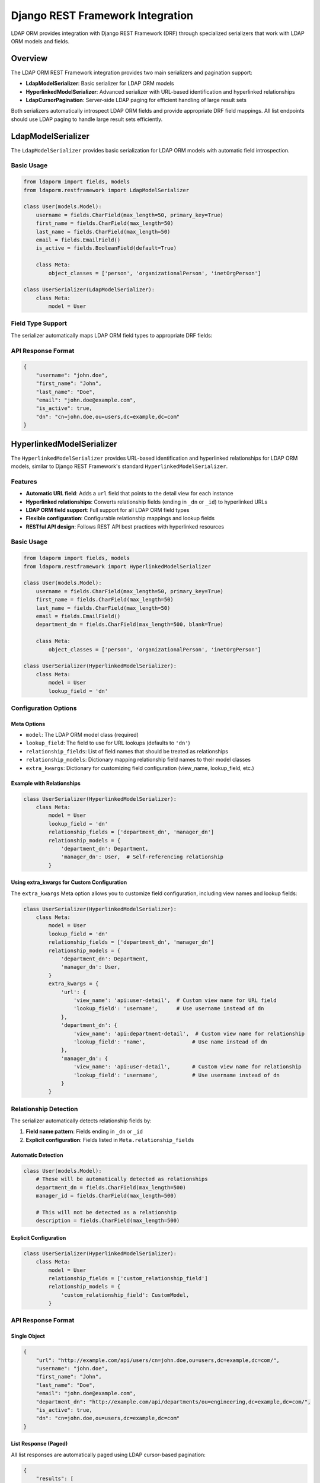 Django REST Framework Integration
=================================

LDAP ORM provides integration with Django REST Framework (DRF) through specialized serializers that work with LDAP ORM models and fields.

Overview
--------

The LDAP ORM REST Framework integration provides two main serializers and pagination support:

* **LdapModelSerializer**: Basic serializer for LDAP ORM models
* **HyperlinkedModelSerializer**: Advanced serializer with URL-based identification and hyperlinked relationships
* **LdapCursorPagination**: Server-side LDAP paging for efficient handling of large result sets

Both serializers automatically introspect LDAP ORM fields and provide appropriate DRF field mappings. All list endpoints should use LDAP paging to handle large result sets efficiently.

LdapModelSerializer
-------------------

The ``LdapModelSerializer`` provides basic serialization for LDAP ORM models with automatic field introspection.

Basic Usage
~~~~~~~~~~~

.. code-block:: python

    from ldaporm import fields, models
    from ldaporm.restframework import LdapModelSerializer

    class User(models.Model):
        username = fields.CharField(max_length=50, primary_key=True)
        first_name = fields.CharField(max_length=50)
        last_name = fields.CharField(max_length=50)
        email = fields.EmailField()
        is_active = fields.BooleanField(default=True)

        class Meta:
            object_classes = ['person', 'organizationalPerson', 'inetOrgPerson']

    class UserSerializer(LdapModelSerializer):
        class Meta:
            model = User

Field Type Support
~~~~~~~~~~~~~~~~~~

The serializer automatically maps LDAP ORM field types to appropriate DRF fields:

+------------------------+------------------+----------------------------------+
| LDAP ORM Field         | DRF Field        | Notes                            |
+========================+==================+==================================+
| ``CharField``          | ``CharField``    | Standard string field            |
+------------------------+------------------+----------------------------------+
| ``IntegerField``       | ``IntegerField`` | Integer field                    |
+------------------------+------------------+----------------------------------+
| ``BooleanField``       | ``BooleanField`` | Boolean field                    |
+------------------------+------------------+----------------------------------+
| ``AllCapsBooleanField``| ``BooleanField`` | Boolean field (uppercase LDAP)   |
+------------------------+------------------+----------------------------------+
| ``DateTimeField``      | ``DateTimeField``| DateTime field                   |
+------------------------+------------------+----------------------------------+
| ``ActiveDirectoryTimestampField``| ``DateTimeField``| DateTime field                   |
+------------------------+------------------+----------------------------------+
| ``DateField``          | ``DateField``    | Date field                       |
+------------------------+------------------+----------------------------------+
| ``EmailForwardField``  | ``EmailField``   | Email field with forwarding      |
+------------------------+------------------+----------------------------------+
| ``EmailField``         | ``EmailField``   | Email field with validation      |
+------------------------+------------------+----------------------------------+
| ``CharListField``      | ``ListField``    | List of strings                  |
+------------------------+------------------+----------------------------------+

API Response Format
~~~~~~~~~~~~~~~~~~~

.. code-block:: json

    {
        "username": "john.doe",
        "first_name": "John",
        "last_name": "Doe",
        "email": "john.doe@example.com",
        "is_active": true,
        "dn": "cn=john.doe,ou=users,dc=example,dc=com"
    }

HyperlinkedModelSerializer
--------------------------

The ``HyperlinkedModelSerializer`` provides URL-based identification and hyperlinked relationships for LDAP ORM models, similar to Django REST Framework's standard ``HyperlinkedModelSerializer``.

Features
~~~~~~~~

* **Automatic URL field**: Adds a ``url`` field that points to the detail view for each instance
* **Hyperlinked relationships**: Converts relationship fields (ending in ``_dn`` or ``_id``) to hyperlinked URLs
* **LDAP ORM field support**: Full support for all LDAP ORM field types
* **Flexible configuration**: Configurable relationship mappings and lookup fields
* **RESTful API design**: Follows REST API best practices with hyperlinked resources

Basic Usage
~~~~~~~~~~~

.. code-block:: python

    from ldaporm import fields, models
    from ldaporm.restframework import HyperlinkedModelSerializer

    class User(models.Model):
        username = fields.CharField(max_length=50, primary_key=True)
        first_name = fields.CharField(max_length=50)
        last_name = fields.CharField(max_length=50)
        email = fields.EmailField()
        department_dn = fields.CharField(max_length=500, blank=True)

        class Meta:
            object_classes = ['person', 'organizationalPerson', 'inetOrgPerson']

    class UserSerializer(HyperlinkedModelSerializer):
        class Meta:
            model = User
            lookup_field = 'dn'

Configuration Options
~~~~~~~~~~~~~~~~~~~~~

Meta Options
^^^^^^^^^^^^

* ``model``: The LDAP ORM model class (required)
* ``lookup_field``: The field to use for URL lookups (defaults to ``'dn'``)
* ``relationship_fields``: List of field names that should be treated as relationships
* ``relationship_models``: Dictionary mapping relationship field names to their model classes
* ``extra_kwargs``: Dictionary for customizing field configuration (view_name, lookup_field, etc.)

Example with Relationships
^^^^^^^^^^^^^^^^^^^^^^^^^^

.. code-block:: python

    class UserSerializer(HyperlinkedModelSerializer):
        class Meta:
            model = User
            lookup_field = 'dn'
            relationship_fields = ['department_dn', 'manager_dn']
            relationship_models = {
                'department_dn': Department,
                'manager_dn': User,  # Self-referencing relationship
            }

Using extra_kwargs for Custom Configuration
^^^^^^^^^^^^^^^^^^^^^^^^^^^^^^^^^^^^^^^^^^^

The ``extra_kwargs`` Meta option allows you to customize field configuration, including view names and lookup fields:

.. code-block:: python

    class UserSerializer(HyperlinkedModelSerializer):
        class Meta:
            model = User
            lookup_field = 'dn'
            relationship_fields = ['department_dn', 'manager_dn']
            relationship_models = {
                'department_dn': Department,
                'manager_dn': User,
            }
            extra_kwargs = {
                'url': {
                    'view_name': 'api:user-detail',  # Custom view name for URL field
                    'lookup_field': 'username',      # Use username instead of dn
                },
                'department_dn': {
                    'view_name': 'api:department-detail',  # Custom view name for relationship
                    'lookup_field': 'name',               # Use name instead of dn
                },
                'manager_dn': {
                    'view_name': 'api:user-detail',       # Custom view name for relationship
                    'lookup_field': 'username',           # Use username instead of dn
                }
            }

Relationship Detection
~~~~~~~~~~~~~~~~~~~~~~

The serializer automatically detects relationship fields by:

1. **Field name pattern**: Fields ending in ``_dn`` or ``_id``
2. **Explicit configuration**: Fields listed in ``Meta.relationship_fields``

Automatic Detection
^^^^^^^^^^^^^^^^^^

.. code-block:: python

    class User(models.Model):
        # These will be automatically detected as relationships
        department_dn = fields.CharField(max_length=500)
        manager_id = fields.CharField(max_length=500)

        # This will not be detected as a relationship
        description = fields.CharField(max_length=500)

Explicit Configuration
^^^^^^^^^^^^^^^^^^^^^^

.. code-block:: python

    class UserSerializer(HyperlinkedModelSerializer):
        class Meta:
            model = User
            relationship_fields = ['custom_relationship_field']
            relationship_models = {
                'custom_relationship_field': CustomModel,
            }

API Response Format
~~~~~~~~~~~~~~~~~~~

Single Object
^^^^^^^^^^^^^

.. code-block:: json

    {
        "url": "http://example.com/api/users/cn=john.doe,ou=users,dc=example,dc=com/",
        "username": "john.doe",
        "first_name": "John",
        "last_name": "Doe",
        "email": "john.doe@example.com",
        "department_dn": "http://example.com/api/departments/ou=engineering,dc=example,dc=com/",
        "is_active": true,
        "dn": "cn=john.doe,ou=users,dc=example,dc=com"
    }

List Response (Paged)
^^^^^^^^^^^^^^^^^^^^^

All list responses are automatically paged using LDAP cursor-based pagination:

.. code-block:: json

    {
        "results": [
            {
                "url": "http://example.com/api/users/cn=john.doe,ou=users,dc=example,dc=com/",
                "username": "john.doe",
                "first_name": "John",
                "last_name": "Doe",
                "email": "john.doe@example.com",
                "department_dn": "http://example.com/api/departments/ou=engineering,dc=example,dc=com/",
                "is_active": true,
                "dn": "cn=john.doe,ou=users,dc=example,dc=com"
            },
            {
                "url": "http://example.com/api/users/cn=jane.smith,ou=users,dc=example,dc=com/",
                "username": "jane.smith",
                "first_name": "Jane",
                "last_name": "Smith",
                "email": "jane.smith@example.com",
                "department_dn": "http://example.com/api/departments/ou=engineering,dc=example,dc=com/",
                "is_active": true,
                "dn": "cn=jane.smith,ou=users,dc=example,dc=com"
            }
        ],
        "has_more": true,
        "next": "http://example.com/api/users/?next_token=dGVzdF9jb29raWVfMTIz"
    }

.. note::

    List responses always include pagination metadata. Use the ``next`` URL to
    retrieve subsequent pages, and check ``has_more`` to determine if more
    results are available.

LDAP Paging
-----------

LDAP ORM provides server-side paging through ``LdapCursorPagination``, which
uses LDAP's ``SimplePagedResultsControl`` for efficient handling of large result
sets.

Why Use LDAP Paging?
~~~~~~~~~~~~~~~~~~~~

* **Prevents timeouts**: Large LDAP queries can cause client or server timeouts
* **Memory efficiency**: Avoids loading entire result sets into memory
* **Server-side processing**: Leverages LDAP server's native paging capabilities
* **Unindexed attributes**: Efficient for queries on unindexed attributes
* **Scalability**: Handles result sets of any size

LdapCursorPagination
~~~~~~~~~~~~~~~~~~~~

The ``LdapCursorPagination`` class provides cursor-based pagination using base64-encoded LDAP cookies:

.. code-block:: python

    from ldaporm.restframework import LdapCursorPagination

    class LdapCursorPagination(BasePagination):
        page_size = 100                    # Default page size
        page_size_query_param = 'page_size' # Query parameter for page size
        max_page_size = 1000               # Maximum allowed page size
        cursor_query_param = 'next_token'  # Query parameter for next page cursor

Basic Usage
^^^^^^^^^^^

.. code-block:: python

    from rest_framework import viewsets
    from ldaporm.restframework import LdapCursorPagination

    class UserViewSet(viewsets.ModelViewSet):
        serializer_class = UserSerializer
        pagination_class = LdapCursorPagination
        lookup_field = 'dn'

        def get_queryset(self):
            return User.objects.all()

Global Configuration
^^^^^^^^^^^^^^^^^^^^

You can configure LDAP paging globally in your Django settings:

.. code-block:: python

    REST_FRAMEWORK = {
        'DEFAULT_PAGINATION_CLASS': 'ldaporm.restframework.LdapCursorPagination',
        'PAGE_SIZE': 100,
    }

API Response Format
^^^^^^^^^^^^^^^^^^^

.. code-block:: json

    {
        "results": [
            {
                "url": "http://example.com/api/users/cn=john.doe,ou=users,dc=example,dc=com/",
                "username": "john.doe",
                "first_name": "John",
                "last_name": "Doe",
                "email": "john.doe@example.com",
                "is_active": true,
                "dn": "cn=john.doe,ou=users,dc=example,dc=com"
            },
            {
                "url": "http://example.com/api/users/cn=jane.smith,ou=users,dc=example,dc=com/",
                "username": "jane.smith",
                "first_name": "Jane",
                "last_name": "Smith",
                "email": "jane.smith@example.com",
                "is_active": true,
                "dn": "cn=jane.smith,ou=users,dc=example,dc=com"
            }
        ],
        "has_more": true,
        "next": "http://example.com/api/users/?next_token=dGVzdF9jb29raWVfMTIz"
    }

Query Parameters
^^^^^^^^^^^^^^^

* ``page_size``: Number of results per page (default: 100, max: 1000)
* ``next_token``: Base64-encoded cursor for the next page

.. note::

    The ``page_size`` parameter is automatically preserved in the ``next`` URL, ensuring that subsequent pages maintain the same page size requested by the user.

Example Requests
^^^^^^^^^^^^^^^

.. code-block:: bash

    # First page
    GET /api/users/

    # Next page
    GET /api/users/?next_token=dGVzdF9jb29raWVfMTIz

    # Custom page size
    GET /api/users/?page_size=50

    # Next page with custom size
    GET /api/users/?page_size=50&next_token=dGVzdF9jb29raWVfMTIz

Paging with Filters
^^^^^^^^^^^^^^^^^^

LDAP paging works seamlessly with filters and other query parameters:

.. code-block:: python

    class UserViewSet(viewsets.ModelViewSet):
        serializer_class = UserSerializer
        pagination_class = LdapCursorPagination
        lookup_field = 'dn'

        def get_queryset(self):
            queryset = User.objects.all()

            # Apply filters
            is_active = self.request.query_params.get('is_active')
            if is_active is not None:
                queryset = queryset.filter(is_active=is_active.lower() == 'true')

            return queryset

.. code-block:: bash

    # Filtered and paged request
    GET /api/users/?is_active=true&page_size=25

    # Next page of filtered results
    GET /api/users/?is_active=true&page_size=25&next_token=dGVzdF9jb29raWVfMTIz

Best Practices
^^^^^^^^^^^^^

1. **Always use paging**: Configure paging for all list endpoints
2. **Set reasonable page sizes**: Default to 100, allow up to 1000
3. **Handle cursor errors**: Invalid cursors should start from the beginning
4. **Preserve query parameters**: The pagination automatically preserves all query parameters (including ``page_size``, filters, etc.) in the next page URL
5. **Test with large datasets**: Ensure paging works with your expected data volumes

URL Configuration
-----------------

Django URLs
~~~~~~~~~~~

.. code-block:: python

    from django.urls import path, include
    from rest_framework.routers import DefaultRouter
    from .views import UserViewSet, DepartmentViewSet

    router = DefaultRouter()
    router.register(r'users', UserViewSet, basename='user')
    router.register(r'departments', DepartmentViewSet, basename='department')

    urlpatterns = [
        path('api/', include(router.urls)),
    ]

ViewSet Example
~~~~~~~~~~~~~~~

.. code-block:: python

    from rest_framework import viewsets
    from ldaporm.restframework import HyperlinkedModelSerializer, LdapCursorPagination

    class UserViewSet(viewsets.ModelViewSet):
        serializer_class = UserSerializer
        pagination_class = LdapCursorPagination
        lookup_field = 'dn'

        def get_queryset(self):
            return User.objects.all()

Advanced Features
-----------------

Custom Field Mapping
~~~~~~~~~~~~~~~~~~~~

You can override the ``_get_drf_field`` method to customize field mapping:

.. code-block:: python

    class CustomUserSerializer(HyperlinkedModelSerializer):
        def _get_drf_field(self, ldap_field):
            if isinstance(ldap_field, fields.CharField) and ldap_field.name == 'custom_field':
                return serializers.CharField(max_length=100, help_text="Custom help text")
            return super()._get_drf_field(ldap_field)

        class Meta:
            model = User
            lookup_field = 'dn'

Custom Relationship Resolution
~~~~~~~~~~~~~~~~~~~~~~~~~~~~~~

Override ``_get_related_model`` for custom relationship resolution:

.. code-block:: python

    class CustomUserSerializer(HyperlinkedModelSerializer):
        def _get_related_model(self, ldap_field):
            # Custom logic to determine related model
            if ldap_field.name == 'custom_relationship':
                return CustomModel
            return super()._get_related_model(ldap_field)

Error Handling
--------------

The serializers gracefully handle various error conditions:

* If a related object cannot be found, the field value is returned as-is (e.g., the DN string)
* If relationship mapping is not configured, fields are treated as regular fields
* Missing or invalid relationship configurations don't break the serializer
* Field validation errors are properly propagated

Best Practices
--------------

1. **Always use LDAP paging**: Configure ``LdapCursorPagination`` for all list endpoints to prevent timeouts and memory issues
2. **Use descriptive field names**: Use ``_dn`` suffix for relationship fields
3. **Configure relationships explicitly**: Use ``Meta.relationship_models`` for clarity
4. **Handle missing relationships**: Implement proper error handling for missing related objects
5. **Use appropriate lookup fields**: Use ``dn`` for LDAP ORM models
6. **Test relationship resolution**: Ensure all relationships can be properly resolved
7. **Use HyperlinkedModelSerializer for RESTful APIs**: Provides better discoverability and navigation
8. **Set reasonable page sizes**: Default to 100, allow up to 1000 for optimal performance
9. **Preserve query parameters**: Ensure filters and other parameters are maintained across pages

Migration from LdapModelSerializer
----------------------------------

To migrate from ``LdapModelSerializer`` to ``HyperlinkedModelSerializer``:

1. Change the base class
2. Configure relationship mappings if needed
3. Update URL patterns to use the new view names

.. code-block:: python

    # Before
    class UserSerializer(LdapModelSerializer):
        class Meta:
            model = User

    # After
    class UserSerializer(HyperlinkedModelSerializer):
        class Meta:
            model = User
            lookup_field = 'dn'
            relationship_fields = ['department_dn']
            relationship_models = {'department_dn': Department}

Complete Example
----------------

Here's a complete example showing both serializers in action:

.. code-block:: python

    from ldaporm import fields, models
    from ldaporm.restframework import LdapModelSerializer, HyperlinkedModelSerializer, LdapCursorPagination

    # LDAP ORM Models
    class Department(models.Model):
        name = fields.CharField(max_length=100)
        description = fields.CharField(max_length=500, blank=True)
        location = fields.CharField(max_length=100, blank=True)

        class Meta:
            object_classes = ['organizationalUnit']

    class User(models.Model):
        username = fields.CharField(max_length=50, primary_key=True)
        first_name = fields.CharField(max_length=50)
        last_name = fields.CharField(max_length=50)
        email = fields.EmailField()
        department_dn = fields.CharField(max_length=500, blank=True)
        manager_dn = fields.CharField(max_length=500, blank=True)
        is_active = fields.BooleanField(default=True)

        class Meta:
            object_classes = ['person', 'organizationalPerson', 'inetOrgPerson']

    # Basic Serializer
    class DepartmentSerializer(LdapModelSerializer):
        class Meta:
            model = Department

    # Hyperlinked Serializer
    class UserSerializer(HyperlinkedModelSerializer):
        class Meta:
            model = User
            lookup_field = 'dn'
            relationship_fields = ['department_dn', 'manager_dn']
            relationship_models = {
                'department_dn': Department,
                'manager_dn': User,
            }
            extra_kwargs = {
                'url': {
                    'view_name': 'api:user-detail',
                    'lookup_field': 'username',
                },
                'department_dn': {
                    'view_name': 'api:department-detail',
                    'lookup_field': 'name',
                },
                'manager_dn': {
                    'view_name': 'api:user-detail',
                    'lookup_field': 'username',
                }
            }

    # ViewSets
    class DepartmentViewSet(viewsets.ModelViewSet):
        serializer_class = DepartmentSerializer
        pagination_class = LdapCursorPagination
        lookup_field = 'dn'

        def get_queryset(self):
            return Department.objects.all()

    class UserViewSet(viewsets.ModelViewSet):
        serializer_class = UserSerializer
        pagination_class = LdapCursorPagination
        lookup_field = 'dn'

        def get_queryset(self):
            return User.objects.all()
